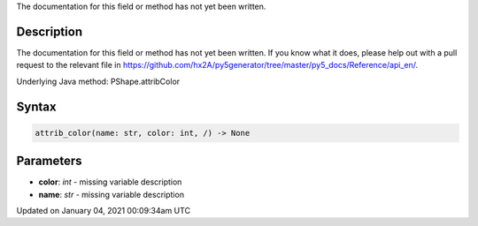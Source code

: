 .. title: attrib_color()
.. slug: py5shape_attrib_color
.. date: 2021-01-04 00:09:34 UTC+00:00
.. tags:
.. category:
.. link:
.. description: py5 attrib_color() documentation
.. type: text

The documentation for this field or method has not yet been written.

Description
===========

The documentation for this field or method has not yet been written. If you know what it does, please help out with a pull request to the relevant file in https://github.com/hx2A/py5generator/tree/master/py5_docs/Reference/api_en/.

Underlying Java method: PShape.attribColor

Syntax
======

.. code:: python

    attrib_color(name: str, color: int, /) -> None

Parameters
==========

* **color**: `int` - missing variable description
* **name**: `str` - missing variable description


Updated on January 04, 2021 00:09:34am UTC

